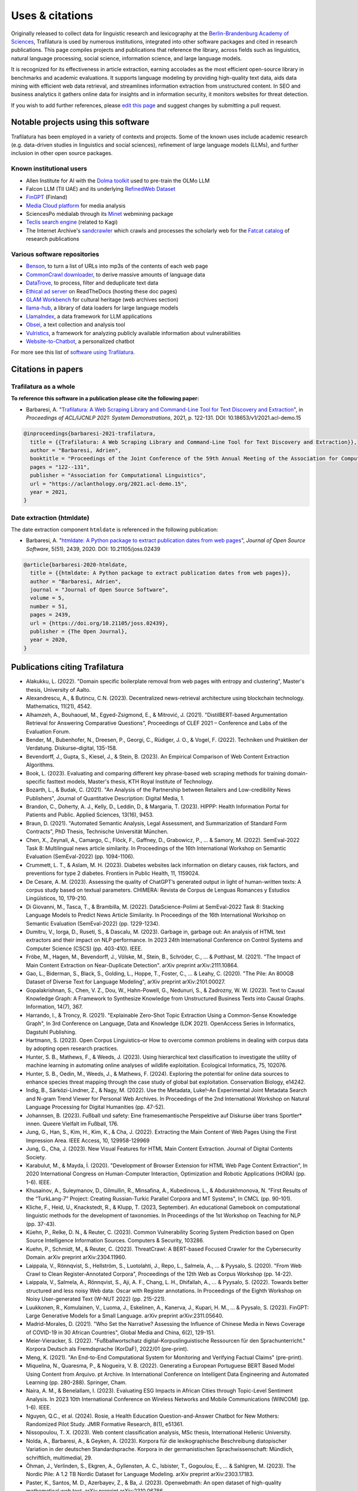Uses & citations
================

.. meta::
    :description lang=en:
        Trafilatura's versatility makes it ideal for a wide range of applications, it is included in other software packages and cited in research publications. Known uses and case studies are listed here.


Originally released to collect data for linguistic research and lexicography at the `Berlin-Brandenburg Academy of Sciences <https://www.dwds.de/d/k-web>`_, Trafilatura is used by numerous institutions, integrated into other software packages and cited in research publications. This page compiles projects and publications that reference the library, across fields such as linguistics, natural language processing, social science, information science, and large language models.

It is recognized for its effectiveness in article extraction, earning accolades as the most efficient open-source library in benchmarks and academic evaluations. It supports language modeling by providing high-quality text data, aids data mining with efficient web data retrieval, and streamlines information extraction from unstructured content. In SEO and business analytics it gathers online data for insights and in information security, it monitors websites for threat detection.

If you wish to add further references, please `edit this page <https://github.com/adbar/trafilatura/edit/master/docs/used-by.rst>`_ and suggest changes by submitting a pull request.



Notable projects using this software
------------------------------------

Trafilatura has been employed in a variety of contexts and projects. Some of the known uses include academic research (e.g. data-driven studies in linguistics and social sciences), refinement of large language models (LLMs), and further inclusion in other open source packages.



Known institutional users
^^^^^^^^^^^^^^^^^^^^^^^^^

- Allen Institute for AI with the `Dolma toolkit <https://github.com/allenai/dolma>`_ used to pre-train the OLMo LLM
- Falcon LLM (TII UAE) and its underlying `RefinedWeb Dataset <https://arxiv.org/abs/2306.01116>`_
- `FinGPT <https://arxiv.org/abs/2311.05640>`_ (Finland)
- `Media Cloud platform <https://mediacloud.org>`_ for media analysis
- SciencesPo médialab through its `Minet <https://github.com/medialab/minet>`_ webmining package
- `Teclis search engine <https://teclis.com/>`_ (related to Kagi)
- The Internet Archive's `sandcrawler <https://github.com/internetarchive/sandcrawler>`_ which crawls and processes the scholarly web for the `Fatcat catalog <https://fatcat.wiki/>`_ of research publications


Various software repositories
^^^^^^^^^^^^^^^^^^^^^^^^^^^^^

- `Benson <https://github.com/timoteostewart/benson>`_, to turn a list of URLs into mp3s of the contents of each web page
- `CommonCrawl downloader <https://github.com/leogao2/commoncrawl_downloader>`_, to derive massive amounts of language data
- `DataTrove <https://github.com/huggingface/datatrove>`_, to process, filter and deduplicate text data
- `Ethical ad server <https://github.com/readthedocs/ethical-ad-server>`_ on ReadTheDocs (hosting these doc pages)
- `GLAM Workbench <https://glam-workbench.github.io/web-archives/>`_ for cultural heritage (web archives section)
- `llama-hub <https://github.com/emptycrown/llama-hub>`_, a library of data loaders for large language models
- `LlamaIndex <https://github.com/run-llama/llama_index>`_, a data framework for LLM applications
- `Obsei <https://obsei.com/>`_, a text collection and analysis tool
- `Vulristics <https://github.com/leonov-av/vulristics>`_, a framework for analyzing publicly available information about vulnerabilities
- `Website-to-Chatbot <https://github.com/Anil-matcha/Website-to-Chatbot>`_, a personalized chatbot

For more see this list of `software using Trafilatura <https://github.com/adbar/trafilatura/network/dependents>`_.


Citations in papers
-------------------

Trafilatura as a whole
^^^^^^^^^^^^^^^^^^^^^^


**To reference this software in a publication please cite the following paper:**

- Barbaresi, A. "`Trafilatura: A Web Scraping Library and Command-Line Tool for Text Discovery and Extraction <https://aclanthology.org/2021.acl-demo.15/>`_", in *Proceedings of ACL/IJCNLP 2021: System Demonstrations*, 2021, p. 122-131. DOI: 10.18653/v1/2021.acl-demo.15


.. image:: https://img.shields.io/badge/DOI-10.18653%2Fv1%2F2021.acl--demo.15-blue
    :target: https://aclanthology.org/2021.acl-demo.15/
    :alt: Reference DOI: 10.18653/v1/2021.acl-demo.15

.. image:: https://zenodo.org/badge/DOI/10.5281/zenodo.3460969.svg
   :target: https://doi.org/10.5281/zenodo.3460969
   :alt: Zenodo archive DOI: 10.5281/zenodo.3460969

.. code-block:: shell

    @inproceedings{barbaresi-2021-trafilatura,
      title = {{Trafilatura: A Web Scraping Library and Command-Line Tool for Text Discovery and Extraction}},
      author = "Barbaresi, Adrien",
      booktitle = "Proceedings of the Joint Conference of the 59th Annual Meeting of the Association for Computational Linguistics and the 11th International Joint Conference on Natural Language Processing: System Demonstrations",
      pages = "122--131",
      publisher = "Association for Computational Linguistics",
      url = "https://aclanthology.org/2021.acl-demo.15",
      year = 2021,
    }


Date extraction (htmldate)
^^^^^^^^^^^^^^^^^^^^^^^^^^

The date extraction component ``htmldate`` is referenced in the following publication:

- Barbaresi, A. "`htmldate: A Python package to extract publication dates from web pages <https://doi.org/10.21105/joss.02439>`_", *Journal of Open Source Software*, 5(51), 2439, 2020. DOI: 10.21105/joss.02439

.. image:: https://joss.theoj.org/papers/10.21105/joss.02439/status.svg
   :target: https://doi.org/10.21105/joss.02439
   :alt: JOSS article

.. image:: https://zenodo.org/badge/DOI/10.5281/zenodo.3459599.svg
   :target: https://doi.org/10.5281/zenodo.3459599
   :alt: Zenodo archive

.. code-block:: shell

    @article{barbaresi-2020-htmldate,
      title = {{htmldate: A Python package to extract publication dates from web pages}},
      author = "Barbaresi, Adrien",
      journal = "Journal of Open Source Software",
      volume = 5,
      number = 51,
      pages = 2439,
      url = {https://doi.org/10.21105/joss.02439},
      publisher = {The Open Journal},
      year = 2020,
    }


Publications citing Trafilatura
-------------------------------


- Alakukku, L. (2022). "Domain specific boilerplate removal from web pages with entropy and clustering", Master's thesis, University of Aalto.
- Alexandrescu, A., & Butincu, C.N. (2023). Decentralized news-retrieval architecture using blockchain technology. Mathematics, 11(21), 4542.
- Alhamzeh, A., Bouhaouel, M., Egyed-Zsigmond, E., & Mitrović, J. (2021). "DistilBERT-based Argumentation Retrieval for Answering Comparative Questions", Proceedings of CLEF 2021 – Conference and Labs of the Evaluation Forum.
- Bender, M., Bubenhofer, N., Dreesen, P., Georgi, C., Rüdiger, J. O., & Vogel, F. (2022). Techniken und Praktiken der Verdatung. Diskurse–digital, 135-158.
- Bevendorff, J., Gupta, S., Kiesel, J., & Stein, B. (2023). An Empirical Comparison of Web Content Extraction Algorithms.
- Book, L. (2023). Evaluating and comparing different key phrase-based web scraping methods for training domain-specific fasttext models, Master's thesis, KTH Royal Institute of Technology.
- Bozarth, L., & Budak, C. (2021). "An Analysis of the Partnership between Retailers and Low-credibility News Publishers", Journal of Quantitative Description: Digital Media, 1.
- Brandon, C., Doherty, A. J., Kelly, D., Leddin, D., & Margaria, T. (2023). HIPPP: Health Information Portal for Patients and Public. Applied Sciences, 13(16), 9453.
- Braun, D. (2021). "Automated Semantic Analysis, Legal Assessment, and Summarization of Standard Form Contracts", PhD Thesis, Technische Universität München.
- Chen, X., Zeynali, A., Camargo, C., Flöck, F., Gaffney, D., Grabowicz, P., ... & Samory, M. (2022). SemEval-2022 Task 8: Multilingual news article similarity. In Proceedings of the 16th International Workshop on Semantic Evaluation (SemEval-2022) (pp. 1094-1106).
- Crummett, L. T., & Aslam, M. H. (2023). Diabetes websites lack information on dietary causes, risk factors, and preventions for type 2 diabetes. Frontiers in Public Health, 11, 1159024.
- De Cesare, A. M. (2023). Assessing the quality of ChatGPT’s generated output in light of human-written texts: A corpus study based on textual parameters. CHIMERA: Revista de Corpus de Lenguas Romances y Estudios Lingüísticos, 10, 179-210.
- Di Giovanni, M., Tasca, T., & Brambilla, M. (2022). DataScience-Polimi at SemEval-2022 Task 8: Stacking Language Models to Predict News Article Similarity. In Proceedings of the 16th International Workshop on Semantic Evaluation (SemEval-2022) (pp. 1229-1234).
- Dumitru, V., Iorga, D., Ruseti, S., & Dascalu, M. (2023). Garbage in, garbage out: An analysis of HTML text extractors and their impact on NLP performance. In 2023 24th International Conference on Control Systems and Computer Science (CSCS) (pp. 403-410). IEEE.
- Fröbe, M., Hagen, M., Bevendorff, J., Völske, M., Stein, B., Schröder, C., ... & Potthast, M. (2021). "The Impact of Main Content Extraction on Near-Duplicate Detection". arXiv preprint arXiv:2111.10864.
- Gao, L., Biderman, S., Black, S., Golding, L., Hoppe, T., Foster, C., ... & Leahy, C. (2020). "The Pile: An 800GB Dataset of Diverse Text for Language Modeling", arXiv preprint arXiv:2101.00027.
- Gopalakrishnan, S., Chen, V. Z., Dou, W., Hahn-Powell, G., Nedunuri, S., & Zadrozny, W. W. (2023). Text to Causal Knowledge Graph: A Framework to Synthesize Knowledge from Unstructured Business Texts into Causal Graphs. Information, 14(7), 367.
- Harrando, I., & Troncy, R. (2021). "Explainable Zero-Shot Topic Extraction Using a Common-Sense Knowledge Graph", In 3rd Conference on Language, Data and Knowledge (LDK 2021). OpenAccess Series in Informatics, Dagstuhl Publishing.
- Hartmann, S. (2023). Open Corpus Linguistics–or How to overcome common problems in dealing with corpus data by adopting open research practices.
- Hunter, S. B., Mathews, F., & Weeds, J. (2023). Using hierarchical text classification to investigate the utility of machine learning in automating online analyses of wildlife exploitation. Ecological Informatics, 75, 102076.
- Hunter, S. B., Oedin, M., Weeds, J., & Mathews, F. (2024). Exploring the potential for online data sources to enhance species threat mapping through the case study of global bat exploitation. Conservation Biology, e14242.
- Indig, B., Sárközi-Lindner, Z., & Nagy, M. (2022). Use the Metadata, Luke!–An Experimental Joint Metadata Search and N-gram Trend Viewer for Personal Web Archives. In Proceedings of the 2nd International Workshop on Natural Language Processing for Digital Humanities (pp. 47-52).
- Johannsen, B. (2023). Fußball und safety: Eine framesemantische Perspektive auf Diskurse über trans Sportler* innen. Queere Vielfalt im Fußball, 176.
- Jung, G., Han, S., Kim, H., Kim, K., & Cha, J. (2022). Extracting the Main Content of Web Pages Using the First Impression Area. IEEE Access, 10, 129958-129969
- Jung, G., Cha, J. (2023). New Visual Features for HTML Main Content Extraction. Journal of Digital Contents Society.
- Karabulut, M., & Mayda, İ. (2020). "Development of Browser Extension for HTML Web Page Content Extraction", In 2020 International Congress on Human-Computer Interaction, Optimization and Robotic Applications (HORA) (pp. 1-6). IEEE.
- Khusainov, A., Suleymanov, D., Gilmullin, R., Minsafina, A., Kubedinova, L., & Abdurakhmonova, N. "First Results of the “TurkLang-7” Project: Creating Russian-Turkic Parallel Corpora and MT Systems", In CMCL (pp. 90-101).
- Kliche, F., Heid, U., Knackstedt, R., & Klupp, T. (2023, September). An educational Gamebook on computational linguistic methods for the development of taxonomies. In Proceedings of the 1st Workshop on Teaching for NLP (pp. 37-43).
- Küehn, P., Relke, D. N., & Reuter, C. (2023). Common Vulnerability Scoring System Prediction based on Open Source Intelligence Information Sources. Computers & Security, 103286.
- Kuehn, P., Schmidt, M., & Reuter, C. (2023). ThreatCrawl: A BERT-based Focused Crawler for the Cybersecurity Domain. arXiv preprint arXiv:2304.11960.
- Laippala, V., Rönnqvist, S., Hellström, S., Luotolahti, J., Repo, L., Salmela, A., ... & Pyysalo, S. (2020). "From Web Crawl to Clean Register-Annotated Corpora", Proceedings of the 12th Web as Corpus Workshop (pp. 14-22).
- Laippala, V., Salmela, A., Rönnqvist, S., Aji, A. F., Chang, L. H., Dhifallah, A., ... & Pyysalo, S. (2022). Towards better structured and less noisy Web data: Oscar with Register annotations. In Proceedings of the Eighth Workshop on Noisy User-generated Text (W-NUT 2022) (pp. 215-221).
- Luukkonen, R., Komulainen, V., Luoma, J., Eskelinen, A., Kanerva, J., Kupari, H. M., ... & Pyysalo, S. (2023). FinGPT: Large Generative Models for a Small Language. arXiv preprint arXiv:2311.05640.
- Madrid-Morales, D. (2021). "Who Set the Narrative? Assessing the Influence of Chinese Media in News Coverage of COVID-19 in 30 African Countries", Global Media and China, 6(2), 129-151.
- Meier-Vieracker, S. (2022). "Fußballwortschatz digital–Korpuslinguistische Ressourcen für den Sprachunterricht." Korpora Deutsch als Fremdsprache (KorDaF), 2022/01 (pre-print).
- Meng, K. (2021). "An End-to-End Computational System for Monitoring and Verifying Factual Claims" (pre-print).
- Miquelina, N., Quaresma, P., & Nogueira, V. B. (2022). Generating a European Portuguese BERT Based Model Using Content from Arquivo. pt Archive. In International Conference on Intelligent Data Engineering and Automated Learning (pp. 280-288). Springer, Cham.
- Naira, A. M., & Benelallam, I. (2023). Evaluating ESG Impacts in African Cities through Topic-Level Sentiment Analysis. In 2023 10th International Conference on Wireless Networks and Mobile Communications (WINCOM) (pp. 1-6). IEEE.
- Nguyen, Q.C., et al. (2024). Rosie, a Health Education Question-and-Answer Chatbot for New Mothers: Randomized Pilot Study. JMIR Formative Research, 8(1), e51361.
- Nissopoulou, T. X. (2023). Web content classification analysis, MSc thesis, International Hellenic University.
- Nolda, A., Barbaresi, A., & Geyken, A. (2023). Korpora für die lexikographische Beschreibung diatopischer Variation in der deutschen Standardsprache. Korpora in der germanistischen Sprachwissenschaft: Mündlich, schriftlich, multimedial, 29.
- Öhman, J., Verlinden, S., Ekgren, A., Gyllensten, A. C., Isbister, T., Gogoulou, E., ... & Sahlgren, M. (2023). The Nordic Pile: A 1.2 TB Nordic Dataset for Language Modeling. arXiv preprint arXiv:2303.17183.
- Paster, K., Santos, M. D., Azerbayev, Z., & Ba, J. (2023). Openwebmath: An open dataset of high-quality mathematical web text. arXiv preprint arXiv:2310.06786.
- Penedo, G., Malartic, Q., Hesslow, D., Cojocaru, R., Alobeidli, H., Cappelli, A., ... & Launay, J. (2024). The RefinedWeb dataset for Falcon LLM: Outperforming curated corpora with web data only. Advances in Neural Information Processing Systems, 36.
- Piskorski, J., Stefanovitch, N., Da San Martino, G., & Nakov, P. (2023). Semeval-2023 task 3: Detecting the category, the framing, and the persuasion techniques in online news in a multi-lingual setup. In Proceedings of the 17th International Workshop on Semantic Evaluation (SemEval-2023) (pp. 2343-2361).
- Pohlmann, J., Barbaresi, A., & Leinen, P. (2023). Platform regulation and “overblocking”–The NetzDG discourse in Germany. Communications, 48(3), 395-419.
- Rastislav, K. (2024). Backend platformy pro sdílené ověřování faktů (Master's thesis, České vysoké učení technické v Praze. Vypočetní a informační centrum.)
- Reina, L. A. V. (2023). NLP Meets Agronomy: Document Classification for Plant Health Surveillance, Master's thesis.
- Robertson, F., Lagus, J., & Kajava, K. (2021). "A COVID-19 news coverage mood map of Europe", Proceedings of the EACL Hackashop on News Media Content Analysis and Automated Report Generation (pp. 110-115).
- Salmela, A. (2022). "Distinguishing Noise and Main Text Content from Web-Sourced Plain Text Documents Using Sequential Neural Networks", Master's thesis, University of Turku.
- Sawczyn, A., Binkowski, J., Janiak, D., Augustyniak, Ł., & Kajdanowicz, T. (2021). "Fact-checking: relevance assessment of references in the Polish political domain", Procedia Computer Science, 192, 1285-1293.
- Schamel, T., Braun, D., & Matthes, F. (2022). Structured Extraction of Terms and Conditions from German and English Online Shops. In Proceedings of The Fifth Workshop on e-Commerce and NLP (ECNLP 5) (pp. 181-190).
- Sutter, T., Bozkir, A. S., Gehring, B., & Berlich, P. (2022). Avoiding the Hook: Influential Factors of Phishing Awareness Training on Click-Rates and a Data-Driven Approach to Predict Email Difficulty Perception. IEEE Access, 10, 100540-100565.
- Ter-Akopyan, B. (2022). "Identification of Political Leaning in German News", Master's thesis, Ludwig Maximilian University of Munich.
- Varlamov, M., Galanin, D., Bedrin, P., Duda, S., Lazarev, V., & Yatskov, A. (2022). A Dataset for Information Extraction from News Web Pages. In 2022 Ivannikov Ispras Open Conference (ISPRAS) (pp. 100-106). IEEE.
- Waheed, A., Qunaibi, S., Barradas, D., & Weinberg, Z. (2022). Darwin's Theory of Censorship: Analysing the Evolution of Censored Topics with Dynamic Topic Models. In Proceedings of the 21st Workshop on Privacy in the Electronic Society (pp. 103-108).
- Xu, Z., Liu, Z., Yan, Y., Liu, Z., Xiong, C., & Yu, G. (2024). Cleaner Pretraining Corpus Curation with Neural Web Scraping. arXiv preprint arXiv:2402.14652.
- Zinn, J. O., & Müller, M. (2021). "Understanding discourse and language of risk", Journal of Risk Research, 1-14.



Publications citing Htmldate
----------------------------

See `citation page of htmldate's documentation <https://htmldate.readthedocs.io/en/latest/used-by.html>`_.



Ports
-----

Go port
    `go-trafilatura <https://github.com/markusmobius/go-trafilatura>`_
